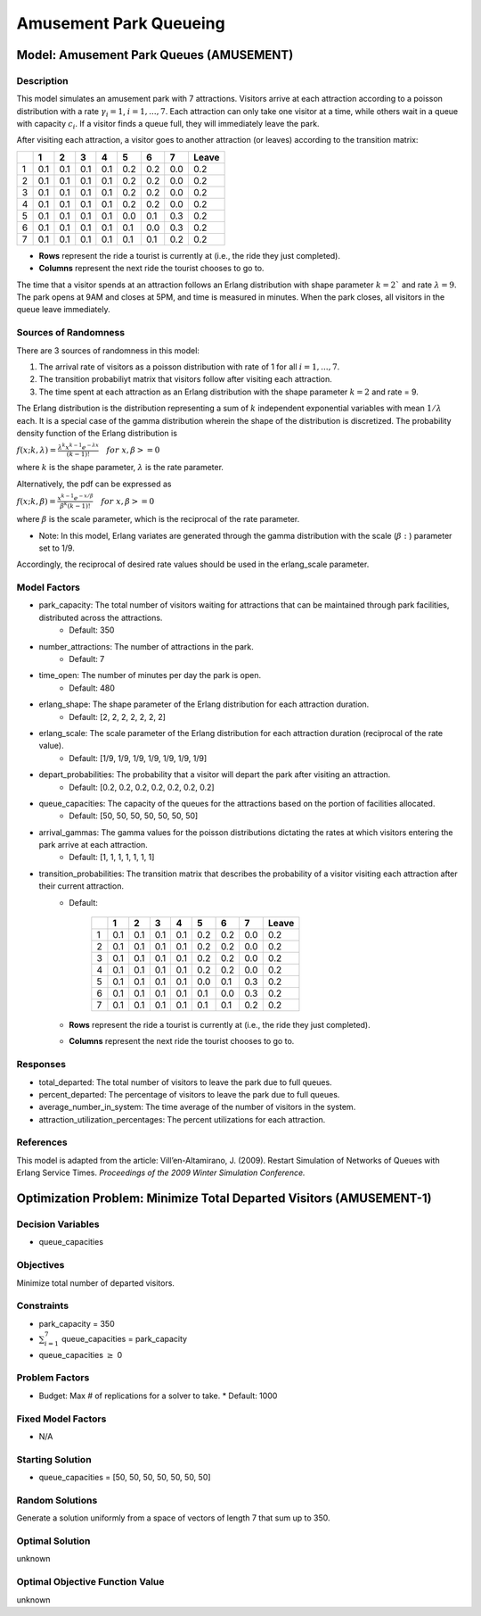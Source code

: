 Amusement Park Queueing
=======================

Model: Amusement Park Queues (AMUSEMENT)
----------------------------------------

Description
^^^^^^^^^^^

This model simulates an amusement park with 7 attractions. Visitors arrive at
each attraction according to a poisson distribution with a rate :math:`\gamma_i = 1`,
:math:`i = 1,. . . , 7`. Each attraction can only take one visitor at a time, while
others wait in a queue with capacity :math:`c_i`. If a visitor finds a queue full,
they will immediately leave the park.

After visiting each attraction, a visitor goes to another attraction (or leaves) 
according to the transition matrix:

+---+-----+-----+-----+-----+-----+-----+-----+--------+
|   |  1  |  2  |  3  |  4  |  5  |  6  |  7  | Leave  |
+===+=====+=====+=====+=====+=====+=====+=====+========+
| 1 | 0.1 | 0.1 | 0.1 | 0.1 | 0.2 | 0.2 | 0.0 | 0.2    |
+---+-----+-----+-----+-----+-----+-----+-----+--------+
| 2 | 0.1 | 0.1 | 0.1 | 0.1 | 0.2 | 0.2 | 0.0 | 0.2    |
+---+-----+-----+-----+-----+-----+-----+-----+--------+
| 3 | 0.1 | 0.1 | 0.1 | 0.1 | 0.2 | 0.2 | 0.0 | 0.2    |
+---+-----+-----+-----+-----+-----+-----+-----+--------+
| 4 | 0.1 | 0.1 | 0.1 | 0.1 | 0.2 | 0.2 | 0.0 | 0.2    |
+---+-----+-----+-----+-----+-----+-----+-----+--------+
| 5 | 0.1 | 0.1 | 0.1 | 0.1 | 0.0 | 0.1 | 0.3 | 0.2    |
+---+-----+-----+-----+-----+-----+-----+-----+--------+
| 6 | 0.1 | 0.1 | 0.1 | 0.1 | 0.1 | 0.0 | 0.3 | 0.2    |
+---+-----+-----+-----+-----+-----+-----+-----+--------+
| 7 | 0.1 | 0.1 | 0.1 | 0.1 | 0.1 | 0.1 | 0.2 | 0.2    |
+---+-----+-----+-----+-----+-----+-----+-----+--------+

* **Rows** represent the ride a tourist is currently at (i.e., the ride they just completed).
* **Columns** represent the next ride the tourist chooses to go to.

The time that a visitor spends at an attraction follows an Erlang
distribution with shape parameter :math:`k = 2`` and rate :math:`\lambda = 9`.
The park opens at 9AM and closes at 5PM, and time is measured in minutes.
When the park closes, all visitors in the queue leave immediately.

Sources of Randomness
^^^^^^^^^^^^^^^^^^^^^

There are 3 sources of randomness in this model:

1. The arrival rate of visitors as a poisson distribution with rate of 1 for all :math:`i = 1, . . . , 7`.
2. The transition probabiliyt matrix that visitors follow after visiting each attraction.
3. The time spent at each attraction as an Erlang distribution with the shape parameter :math:`k = 2` and rate = 9.

The Erlang distribution is the distribution representing a sum of :math:`k` independent exponential variables with mean :math:`1/\lambda` each.
It is a special case of the gamma distribution wherein the shape of the distribution is discretized. The probability density function
of the Erlang distribution is

:math:`f(x;k,\lambda) = \frac{\lambda^{k}x^{k-1}e^{-\lambda x}}{(k-1)!} \quad for \ x, \beta >= 0`

where :math:`k` is the shape parameter, :math:`\lambda` is the rate parameter.

Alternatively, the pdf can be expressed as

:math:`f(x;k,\beta) = \frac{x^{k-1}e^{-x/\beta}}{\beta^k(k-1)!} \quad for \ x, \beta >= 0`

where :math:`\beta` is the scale parameter, which is the reciprocal of the rate parameter.

* Note: In this model, Erlang variates are generated through the gamma distribution with the scale (:math:`\beta:`) parameter set to 1/9.

Accordingly, the reciprocal of desired rate values should be used in the erlang_scale parameter.

Model Factors
^^^^^^^^^^^^^

* park_capacity: The total number of visitors waiting for attractions that can be maintained through park facilities, distributed across the attractions.
    * Default: 350
* number_attractions: The number of attractions in the park.
    * Default: 7
* time_open: The number of minutes per day the park is open.
    * Default: 480
* erlang_shape: The shape parameter of the Erlang distribution for each attraction duration.
    * Default: [2, 2, 2, 2, 2, 2, 2]
* erlang_scale: The scale parameter of the Erlang distribution for each attraction duration (reciprocal of the rate value).
    * Default: [1/9, 1/9, 1/9, 1/9, 1/9, 1/9, 1/9]
* depart_probabilities: The probability that a visitor will depart the park after visiting an attraction.
    * Default: [0.2, 0.2, 0.2, 0.2, 0.2, 0.2, 0.2]
* queue_capacities: The capacity of the queues for the attractions based on the portion of facilities allocated.
    * Default: [50, 50, 50, 50, 50, 50, 50]
* arrival_gammas: The gamma values for the poisson distributions dictating the rates at which visitors entering the park arrive at each attraction.
    * Default: [1, 1, 1, 1, 1, 1, 1]
* transition_probabilities: The transition matrix that describes the probability of a visitor visiting each attraction after their current attraction.
    * Default:

        +---+-----+-----+-----+-----+-----+-----+-----+--------+
        |   |  1  |  2  |  3  |  4  |  5  |  6  |  7  | Leave  |
        +===+=====+=====+=====+=====+=====+=====+=====+========+
        | 1 | 0.1 | 0.1 | 0.1 | 0.1 | 0.2 | 0.2 | 0.0 | 0.2    |
        +---+-----+-----+-----+-----+-----+-----+-----+--------+
        | 2 | 0.1 | 0.1 | 0.1 | 0.1 | 0.2 | 0.2 | 0.0 | 0.2    |
        +---+-----+-----+-----+-----+-----+-----+-----+--------+
        | 3 | 0.1 | 0.1 | 0.1 | 0.1 | 0.2 | 0.2 | 0.0 | 0.2    |
        +---+-----+-----+-----+-----+-----+-----+-----+--------+
        | 4 | 0.1 | 0.1 | 0.1 | 0.1 | 0.2 | 0.2 | 0.0 | 0.2    |
        +---+-----+-----+-----+-----+-----+-----+-----+--------+
        | 5 | 0.1 | 0.1 | 0.1 | 0.1 | 0.0 | 0.1 | 0.3 | 0.2    |
        +---+-----+-----+-----+-----+-----+-----+-----+--------+
        | 6 | 0.1 | 0.1 | 0.1 | 0.1 | 0.1 | 0.0 | 0.3 | 0.2    |
        +---+-----+-----+-----+-----+-----+-----+-----+--------+
        | 7 | 0.1 | 0.1 | 0.1 | 0.1 | 0.1 | 0.1 | 0.2 | 0.2    |
        +---+-----+-----+-----+-----+-----+-----+-----+--------+

    * **Rows** represent the ride a tourist is currently at (i.e., the ride they just completed).
    * **Columns** represent the next ride the tourist chooses to go to.

Responses
^^^^^^^^^

* total_departed: The total number of visitors to leave the park due to full queues.
* percent_departed: The percentage of visitors to leave the park due to full queues.
* average_number_in_system: The time average of the number of visitors in the system.
* attraction_utilization_percentages: The percent utilizations for each attraction.

References
^^^^^^^^^^

This model is adapted from the article:
Vill’en-Altamirano, J. (2009). Restart Simulation of Networks of Queues with
Erlang Service Times. *Proceedings of the 2009 Winter Simulation Conference.*

Optimization Problem: Minimize Total Departed Visitors (AMUSEMENT-1)
--------------------------------------------------------------------

Decision Variables
^^^^^^^^^^^^^^^^^^

* queue_capacities

Objectives
^^^^^^^^^^

Minimize total number of departed visitors.

Constraints
^^^^^^^^^^^

* park_capacity = 350
* :math:`\sum_{i=1}^{7}` queue_capacities = park_capacity
* queue_capacities :math:`\ge` 0

Problem Factors
^^^^^^^^^^^^^^^

* Budget: Max # of replications for a solver to take.
  * Default: 1000

Fixed Model Factors
^^^^^^^^^^^^^^^^^^^

* N/A

Starting Solution
^^^^^^^^^^^^^^^^^

* queue_capacities = [50, 50, 50, 50, 50, 50, 50]

Random Solutions
^^^^^^^^^^^^^^^^

Generate a solution uniformly from a space of vectors of length 7 that sum up to 350.

Optimal Solution
^^^^^^^^^^^^^^^^

unknown

Optimal Objective Function Value
^^^^^^^^^^^^^^^^^^^^^^^^^^^^^^^^

unknown
